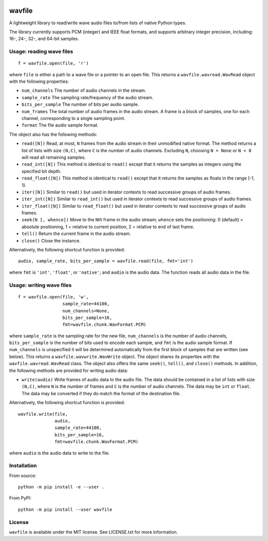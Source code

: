 |GitHub| |GitHub Workflow Status (event)| |Coveralls| |GitHub release
(latest by date)| |PyPI| |PyPI - Python Version|

.. inclusion-marker-do-not-remove

wavfile
=======

A lightweight library to read/write wave audio files to/from lists of
native Python types.

The library currently supports PCM (integer) and IEEE float formats, and
supports arbitrary integer precision, including: 16-, 24-, 32-, and
64-bit samples.

Usage: reading wave files
-------------------------

::

   f = wavfile.open(file, 'r')

where ``file`` is either a path to a wave file or a pointer to an open
file. This returns a ``wavfile.wavread.WavRead`` object with the
following properties:

-  ``num_channels``
   The number of audio channels in the stream.
-  ``sample_rate``
   The sampling rate/frequency of the audio stream.
-  ``bits_per_sample``
   The number of bits per audio sample.
-  ``num_frames``
   The total number of audio frames in the audio stream. A frame is a
   block of samples, one for each channel, corresponding to a single
   sampling point.
-  ``format``
   The file audio sample format.

The object also has the following methods:

-  ``read([N])``
   Read, at most, ``N`` frames from the audio stream in their unmodified
   native format. The method returns a list of lists with size
   ``(N,C)``, where ``C`` is the number of audio channels. Excluding
   ``N``, choosing ``N = None`` or ``N < 0`` will read all remaining
   samples.
-  ``read_int([N])``
   This method is identical to ``read()`` except that it returns the
   samples as integers using the specified bit depth.
-  ``read_float([N])``
   This method is identical to ``read()`` except that it returns the
   samples as floats in the range [-1, 1).
-  ``iter([N])``
   Similar to ``read()`` but used in iterator contexts to read
   successive groups of audio frames.
-  ``iter_int([N])``
   Similar to ``read_int()`` but used in iterator contexts to read
   successive groups of audio frames.
-  ``iter_float([N])``
   Similar to ``read_float()`` but used in iterator contexts to read
   successive groups of audio frames.
-  ``seek(N [, whence])``
   Move to the ``N``\ th frame in the audio stream; ``whence`` sets the
   positioning: 0 (default) = absolute positioning, 1 = relative to
   current position, 2 = relative to end of last frame.
-  ``tell()``
   Return the current frame in the audio stream.
-  ``close()``
   Close the instance.

Alternatively, the following shortcut function is provided:

::

   audio, sample_rate, bits_per_sample = wavfile.read(file, fmt='int')

where ``fmt`` is ``'int'``, ``'float'``, or ``'native'``; and ``audio``
is the audio data. The function reads all audio data in the file.

Usage: writing wave files
-------------------------

::

   f = wavfile.open(file, 'w',
                    sample_rate=44100,
                    num_channels=None,
                    bits_per_sample=16,
                    fmt=wavfile.chunk.WavFormat.PCM)

where ``sample_rate`` is the sampling rate for the new file,
``num_channels`` is the number of audio channels, ``bits_per_sample`` is
the number of bits used to encode each sample, and ``fmt`` is the audio
sample format. If ``num_channels`` is unspecified it will be determined
automatically from the first block of samples that are written (see
below). This returns a ``wavfile.wavwrite.WavWrite`` object. The object
shares its properties with the ``wavfile.wavread.WavRead`` class. The
object also offers the same ``seek()``, ``tell()``, and ``close()``
methods. In addition, the following methods are provided for writing
audio data:

-  ``write(audio)``
   Write frames of audio data to the audio file. The data should be
   contained in a list of lists with size ``(N,C)``, where ``N`` is the
   number of frames and ``C`` is the number of audio channels. The data
   may be ``int`` or ``float``. The data may be converted if they do
   match the format of the destination file.

Alternatively, the following shortcut function is provided:

::

   wavfile.write(file,
                 audio,
                 sample_rate=44100,
                 bits_per_sample=16,
                 fmt=wavfile.chunk.WavFormat.PCM)

where ``audio`` is the audio data to write to the file.

Installation
------------

From source:

::

   python -m pip install -e --user .

From PyPI:

::

   python -m pip install --user wavfile

License
-------

``wavfile`` is available under the MIT license. See LICENSE.txt for more
information.

.. |GitHub| image:: https://img.shields.io/github/license/chummersone/pywavfile
.. |GitHub Workflow Status (event)| image:: https://img.shields.io/github/workflow/status/chummersone/pywavfile/wavfile%20CI?event=push&logo=github&logoColor=white
.. |Coveralls| image:: https://img.shields.io/coveralls/github/chummersone/pywavfile?logo=coveralls&logoColor=white
   :target: https://coveralls.io/github/chummersone/pywavfile
.. |GitHub release (latest by date)| image:: https://img.shields.io/github/v/release/chummersone/pywavfile?logo=github&logoColor=white
.. |PyPI| image:: https://img.shields.io/pypi/v/wavfile?logo=pypi&logoColor=white
   :target: https://pypi.org/project/wavfile/
.. |PyPI - Python Version| image:: https://img.shields.io/pypi/pyversions/wavfile?logo=python&logoColor=white
